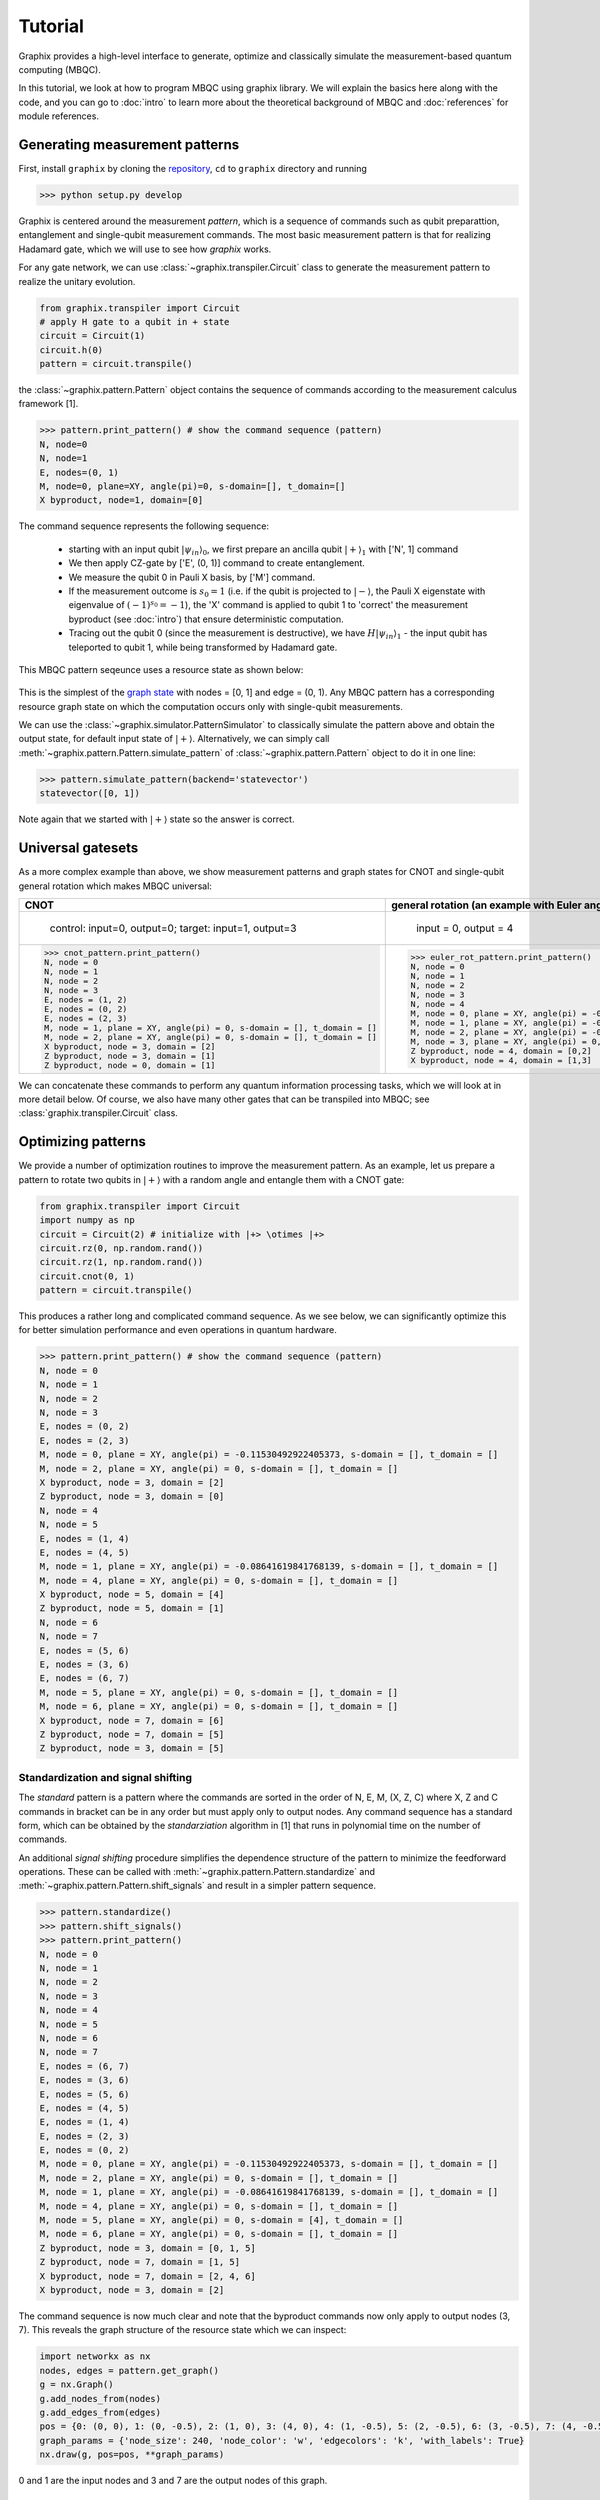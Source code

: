 Tutorial
========

Graphix provides a high-level interface to generate, optimize and classically simulate the measurement-based quantum computing (MBQC).

In this tutorial, we look at how to program MBQC using graphix library.
We will explain the basics here along with the code, and you can go to :doc:`intro` to learn more about the theoretical background of MBQC and :doc:`references` for module references.

Generating measurement patterns
-------------------------------

First, install ``graphix`` by cloning the `repository <https://github.com/TeamGraphix/graphix>`_, ``cd`` to ``graphix`` directory and running

>>> python setup.py develop

Graphix is centered around the measurement `pattern`, which is a sequence of commands such as qubit preparattion, entanglement and single-qubit measurement commands.
The most basic measurement pattern is that for realizing Hadamard gate, which we will use to see how `graphix` works.

For any gate network, we can use :class:`~graphix.transpiler.Circuit` class to generate the measurement pattern to realize the unitary evolution.

.. code-block:: python

    from graphix.transpiler import Circuit
    # apply H gate to a qubit in + state
    circuit = Circuit(1)
    circuit.h(0)
    pattern = circuit.transpile()

the :class:`~graphix.pattern.Pattern` object contains the sequence of commands according to the measurement calculus framework [1].

>>> pattern.print_pattern() # show the command sequence (pattern)
N, node=0
N, node=1
E, nodes=(0, 1)
M, node=0, plane=XY, angle(pi)=0, s-domain=[], t_domain=[]
X byproduct, node=1, domain=[0]

The command sequence represents the following sequence:

    * starting with an input qubit :math:`|\psi_{in}\rangle_0`, we first prepare an ancilla qubit :math:`|+\rangle_1` with ['N', 1] command
    * We then apply CZ-gate by ['E', (0, 1)] command to create entanglement.
    * We measure the qubit 0 in Pauli X basis, by ['M'] command.
    * If the measurement outcome is :math:`s_0 = 1` (i.e. if the qubit is projected to :math:`|-\rangle`, the Pauli X eigenstate with eigenvalue of :math:`(-1)^{s_0} = -1`), the 'X' command is applied to qubit 1 to 'correct' the measurement byproduct (see :doc:`intro`) that ensure deterministic computation.
    * Tracing out the qubit 0 (since the measurement is destructive), we have :math:`H|\psi_{in}\rangle_1` - the input qubit has teleported to qubit 1, while being transformed by Hadamard gate.

This MBQC pattern seqeunce uses a resource state as shown below:

.. figure:: ./../imgs/graphH.png
   :scale: 100 %
   :alt: resource state to perform computation

This is the simplest of the `graph state
<https://en.wikipedia.org/wiki/Graph_state>`_ with nodes = [0, 1] and edge = (0, 1). Any MBQC pattern has a corresponding resource graph state on which the computation occurs only with single-qubit measurements.

We can use the :class:`~graphix.simulator.PatternSimulator` to classically simulate the pattern above and obtain the output state, for default input state of :math:`|+\rangle`.
Alternatively, we can simply call :meth:`~graphix.pattern.Pattern.simulate_pattern` of :class:`~graphix.pattern.Pattern` object to do it in one line:

>>> pattern.simulate_pattern(backend='statevector')
statevector([0, 1])

Note again that we started with :math:`|+\rangle` state so the answer is correct.

Universal gatesets
------------------

As a more complex example than above, we show measurement patterns and graph states for CNOT and single-qubit general rotation which makes MBQC universal:

+----------------------------------------------------------------------+----------------------------------------------------------------------------+
| CNOT                                                                 |   general rotation (an example with Euler angles 0.2pi, 0.15pi and 0.1 pi) |
+======================================================================+============================================================================+
|.. figure:: ./../imgs/graph_cnot.png                                  |.. figure:: ./../imgs/graph_rot.png                                         |
|   :scale: 100 %                                                      |   :scale: 100 %                                                            |
|   :alt: resource state                                               |   :alt: resource state                                                     |
|                                                                      |                                                                            |
|   control: input=0, output=0; target: input=1, output=3              |   input = 0, output = 4                                                    |
+----------------------------------------------------------------------+----------------------------------------------------------------------------+
| >>> cnot_pattern.print_pattern()                                     | >>> euler_rot_pattern.print_pattern()                                      |
| N, node = 0                                                          | N, node = 0                                                                |
| N, node = 1                                                          | N, node = 1                                                                |
| N, node = 2                                                          | N, node = 2                                                                |
| N, node = 3                                                          | N, node = 3                                                                |
| E, nodes = (1, 2)                                                    | N, node = 4                                                                |
| E, nodes = (0, 2)                                                    | M, node = 0, plane = XY, angle(pi) = -0.2, s-domain = [], t_domain = []    |
| E, nodes = (2, 3)                                                    | M, node = 1, plane = XY, angle(pi) = -0.15, s-domain = [0], t_domain = []  |
| M, node = 1, plane = XY, angle(pi) = 0, s-domain = [], t_domain = [] | M, node = 2, plane = XY, angle(pi) = -0.1, s-domain = [1], t_domain = []   |
| M, node = 2, plane = XY, angle(pi) = 0, s-domain = [], t_domain = [] | M, node = 3, plane = XY, angle(pi) = 0, s-domain = [], t_domain = []       |
| X byproduct, node = 3, domain = [2]                                  | Z byproduct, node = 4, domain = [0,2]                                      |
| Z byproduct, node = 3, domain = [1]                                  | X byproduct, node = 4, domain = [1,3]                                      |
| Z byproduct, node = 0, domain = [1]                                  |                                                                            |
+----------------------------------------------------------------------+----------------------------------------------------------------------------+


We can concatenate these commands to perform any quantum information processing tasks, which we will look at in more detail below.
Of course, we also have many other gates that can be transpiled into MBQC; see :class:`graphix.transpiler.Circuit` class.


Optimizing patterns
-------------------------------
We provide a number of optimization routines to improve the measurement pattern.
As an example, let us prepare a pattern to rotate two qubits in :math:`|+\rangle` with a random angle and entangle them with a CNOT gate:

.. code-block:: python

    from graphix.transpiler import Circuit
    import numpy as np
    circuit = Circuit(2) # initialize with |+> \otimes |+>
    circuit.rz(0, np.random.rand())
    circuit.rz(1, np.random.rand())
    circuit.cnot(0, 1)
    pattern = circuit.transpile()

This produces a rather long and complicated command sequence. As we see below, we can significantly optimize this for better simulation performance and even operations in quantum hardware.

>>> pattern.print_pattern() # show the command sequence (pattern)
N, node = 0
N, node = 1
N, node = 2
N, node = 3
E, nodes = (0, 2)
E, nodes = (2, 3)
M, node = 0, plane = XY, angle(pi) = -0.11530492922405373, s-domain = [], t_domain = []
M, node = 2, plane = XY, angle(pi) = 0, s-domain = [], t_domain = []
X byproduct, node = 3, domain = [2]
Z byproduct, node = 3, domain = [0]
N, node = 4
N, node = 5
E, nodes = (1, 4)
E, nodes = (4, 5)
M, node = 1, plane = XY, angle(pi) = -0.08641619841768139, s-domain = [], t_domain = []
M, node = 4, plane = XY, angle(pi) = 0, s-domain = [], t_domain = []
X byproduct, node = 5, domain = [4]
Z byproduct, node = 5, domain = [1]
N, node = 6
N, node = 7
E, nodes = (5, 6)
E, nodes = (3, 6)
E, nodes = (6, 7)
M, node = 5, plane = XY, angle(pi) = 0, s-domain = [], t_domain = []
M, node = 6, plane = XY, angle(pi) = 0, s-domain = [], t_domain = []
X byproduct, node = 7, domain = [6]
Z byproduct, node = 7, domain = [5]
Z byproduct, node = 3, domain = [5]



Standardization and signal shifting
+++++++++++++++++++++++++++++++++++

The `standard` pattern is a pattern where the commands are sorted in the order of N, E, M, (X, Z, C) where X, Z and C commands in bracket can be in any order but must apply only to output nodes.
Any command sequence has a standard form, which can be obtained by the `standarziation` algorithm in [1] that runs in polynomial time on the number of commands.

An additional `signal shifting` procedure simplifies the dependence structure of the pattern to minimize the feedforward operations.
These can be called with :meth:`~graphix.pattern.Pattern.standardize` and :meth:`~graphix.pattern.Pattern.shift_signals` and result in a simpler pattern sequence.

>>> pattern.standardize()
>>> pattern.shift_signals()
>>> pattern.print_pattern()
N, node = 0
N, node = 1
N, node = 2
N, node = 3
N, node = 4
N, node = 5
N, node = 6
N, node = 7
E, nodes = (6, 7)
E, nodes = (3, 6)
E, nodes = (5, 6)
E, nodes = (4, 5)
E, nodes = (1, 4)
E, nodes = (2, 3)
E, nodes = (0, 2)
M, node = 0, plane = XY, angle(pi) = -0.11530492922405373, s-domain = [], t_domain = []
M, node = 2, plane = XY, angle(pi) = 0, s-domain = [], t_domain = []
M, node = 1, plane = XY, angle(pi) = -0.08641619841768139, s-domain = [], t_domain = []
M, node = 4, plane = XY, angle(pi) = 0, s-domain = [], t_domain = []
M, node = 5, plane = XY, angle(pi) = 0, s-domain = [4], t_domain = []
M, node = 6, plane = XY, angle(pi) = 0, s-domain = [], t_domain = []
Z byproduct, node = 3, domain = [0, 1, 5]
Z byproduct, node = 7, domain = [1, 5]
X byproduct, node = 7, domain = [2, 4, 6]
X byproduct, node = 3, domain = [2]

The command sequence is now much clear and note that the byproduct commands now only apply to output nodes (3, 7).
This reveals the graph structure of the resource state which we can inspect:

.. code-block:: python

    import networkx as nx
    nodes, edges = pattern.get_graph()
    g = nx.Graph()
    g.add_nodes_from(nodes)
    g.add_edges_from(edges)
    pos = {0: (0, 0), 1: (0, -0.5), 2: (1, 0), 3: (4, 0), 4: (1, -0.5), 5: (2, -0.5), 6: (3, -0.5), 7: (4, -0.5)}
    graph_params = {'node_size': 240, 'node_color': 'w', 'edgecolors': 'k', 'with_labels': True}
    nx.draw(g, pos=pos, **graph_params)

.. figure:: ./../imgs/graph.png
   :scale: 100 %
   :alt: resource state to perform computation

0 and 1 are the input nodes and 3 and 7 are the output nodes of this graph.

Performing Pauli measurements
+++++++++++++++++++++++++++++

It is known that quantum circuit consisting of Pauli basis states, Clifford gates and Pauli measurements can be simulated classically (see `Gottesman-Knill theorem
<https://en.wikipedia.org/wiki/Gottesman%E2%80%93Knill_theorem>`_; e.g. the graph state simulator runs in :math:`\mathcal{O}(n \log n)` time).
The Pauli measurement part of the MBQC is exactly this, and they can be preprocessed by our graph state simulator :class:`~graphix.graphsim.GraphState` - see :doc:`lc-mbqc` for more detailed description.

We can call this in a line by calling :meth:`~graphix.pattern.Pattern.perform_pauli_measurements()` of :class:`~graphix.pattern.Pattern` object, which acts as the optimization routine of the measurement pattern.
We get an updated measurement pattern without Pauli measurements as follows:

>>> pattern.perform_pauli_measurements()
>>> pattern.print_pattern()
N, node = 0
N, node = 1
N, node = 3
N, node = 7
E, nodes = (0, 3)
E, nodes = (0, 7)
E, nodes = (1, 7)
M, node = 0, plane = XY, angle(pi) = -0.11530492922405373, s-domain = [], t_domain = [], Clifford index = 0
M, node = 1, plane = XY, angle(pi) = -0.08641619841768139, s-domain = [], t_domain = [], Clifford index = 0
Clifford, node = 3, Clifford index = 6
Clifford, node = 7, Clifford index = 6
Z byproduct, node = 3, domain = [0, 1, 5]
Z byproduct, node = 7, domain = [1, 5]
X byproduct, node = 7, domain = [2, 4, 6]
X byproduct, node = 3, domain = [2]

Notice that all measurements with angle=0 (Pauli X measurements) dissapeared - this means that a part of quantum computation was `classically` (and efficiently) preprocessed such that we only need much smaller quantum resource.
The additional Clifford commands, along with byproduct operations, can be dealt with by simply rotating the final readout measurements from the standard Z basis, so there is no downside in doing this preprocessing.

As you can see below, the resource state has shrank significantly (factor of two reduction in the number of nodes), but again we know that they both serve as the quantum resource state for the same quantum computation task as defined above.

+---------------------------------+---------------------------------+
| before                          | after                           |
+=================================+=================================+
|.. figure:: ./../imgs/graph.png  |.. figure:: ./../imgs/graph2.png |
|   :scale: 100 %                 |   :scale: 100 %                 |
|   :alt: resource state          |   :alt: resource state          |
+---------------------------------+---------------------------------+

As we mention in :doc:`intro`, all Clifford gates translates into MBQC only consisting of Pauli measurements. So this procedure is equivalent to classically preprocessing all Clifford operations from quantum algorithms.


Minimizing 'space' of a pattern
+++++++++++++++++++++++++++++++

The `space` of a pettern is the largest number of qubits that must be present in the graph state during the execution of the pattern.
For standard patterns, this is exactly the size of the resource graph state, since we prepare all ancilla qubits at the start of the computation.
However, we do not always need to prepare all qubits at the start; in fact preparing all the adjacent (connected) qubits of the ones that you are about measure, is sufficient to run MBQC.
We exploit this fact to minimize the `space` of the pattern, which is crucial for running statevector simulation of MBQC since they are typically limited by the available computer memory.
We can simply call :meth:`~graphix.pattern.Pattern.minimize_space()` to reduce the `space`:

>>> pattern.minimize_space()
>>> pattern.print_pattern()
N, node = 1
N, node = 7
E, nodes = (1, 7)
M, node = 1, plane = XY, angle(pi) = -0.08641619841768139, s-domain = [], t_domain = [], Clifford index = 0
N, node = 0
N, node = 3
E, nodes = (0, 3)
E, nodes = (0, 7)
M, node = 0, plane = XY, angle(pi) = -0.11530492922405373, s-domain = [], t_domain = [], Clifford index = 0
Clifford, node = 3, Clifford index = 6
Clifford, node = 7, Clifford index = 6
Z byproduct, node = 3, domain = [0, 1, 5]
Z byproduct, node = 7, domain = [1, 5]
X byproduct, node = 7, domain = [2, 4, 6]
X byproduct, node = 3, domain = [2]

With the original measurement pattern, the simulation should have proceeded as follows, with maximum of four qubits on the memory.

.. figure:: ./../imgs/graph_space1.png
   :scale: 100 %
   :alt: simulation order

With the optimization with :meth:`~graphix.pattern.Pattern.minimize_space()`, the simulation proceeds as below, where we measure and trace out qubit 1 before preparing qubits 0 and 3.
Because the graph state only has short-range correlations (only adjacent qubits are entangled), this does not affect the outcome of the computation.
With this, we only need the memory space for three qubits.

.. figure:: ./../imgs/graph_space2.png
   :scale: 100 %
   :alt: simulation order after optimization


This procedure is more effective when the resource state size is large compared to the logical input qubit count;
for example, the three-qubit `quantum Fourier transform (QFT)
<https://en.wikipedia.org/wiki/Quantum_Fourier_transform>`_ circuit requires 12 qubits in the resource state after :meth:`~graphix.pattern.Pattern.perform_pauli_measurements()` (we show the code in :ref:`algorithms:QFT`); with the proper reordering of the commands, the max_space reduces to 4.
In fact, for patterns transpiled from gate network, the minimum `space` we can realize is typically :math:`n_w+1` where :math:`n_w` is the width of the circuit.


..
    Parallelizing a pattern
    +++++++++++++++++++++++


References
----------

[1] `V. Danos, E Kashefi and P. Panangaden, "The Measurement Calculus", Journal of the ACM 54, 2 (2007) <https://doi.org/10.48550/arXiv.0704.1263>`_


